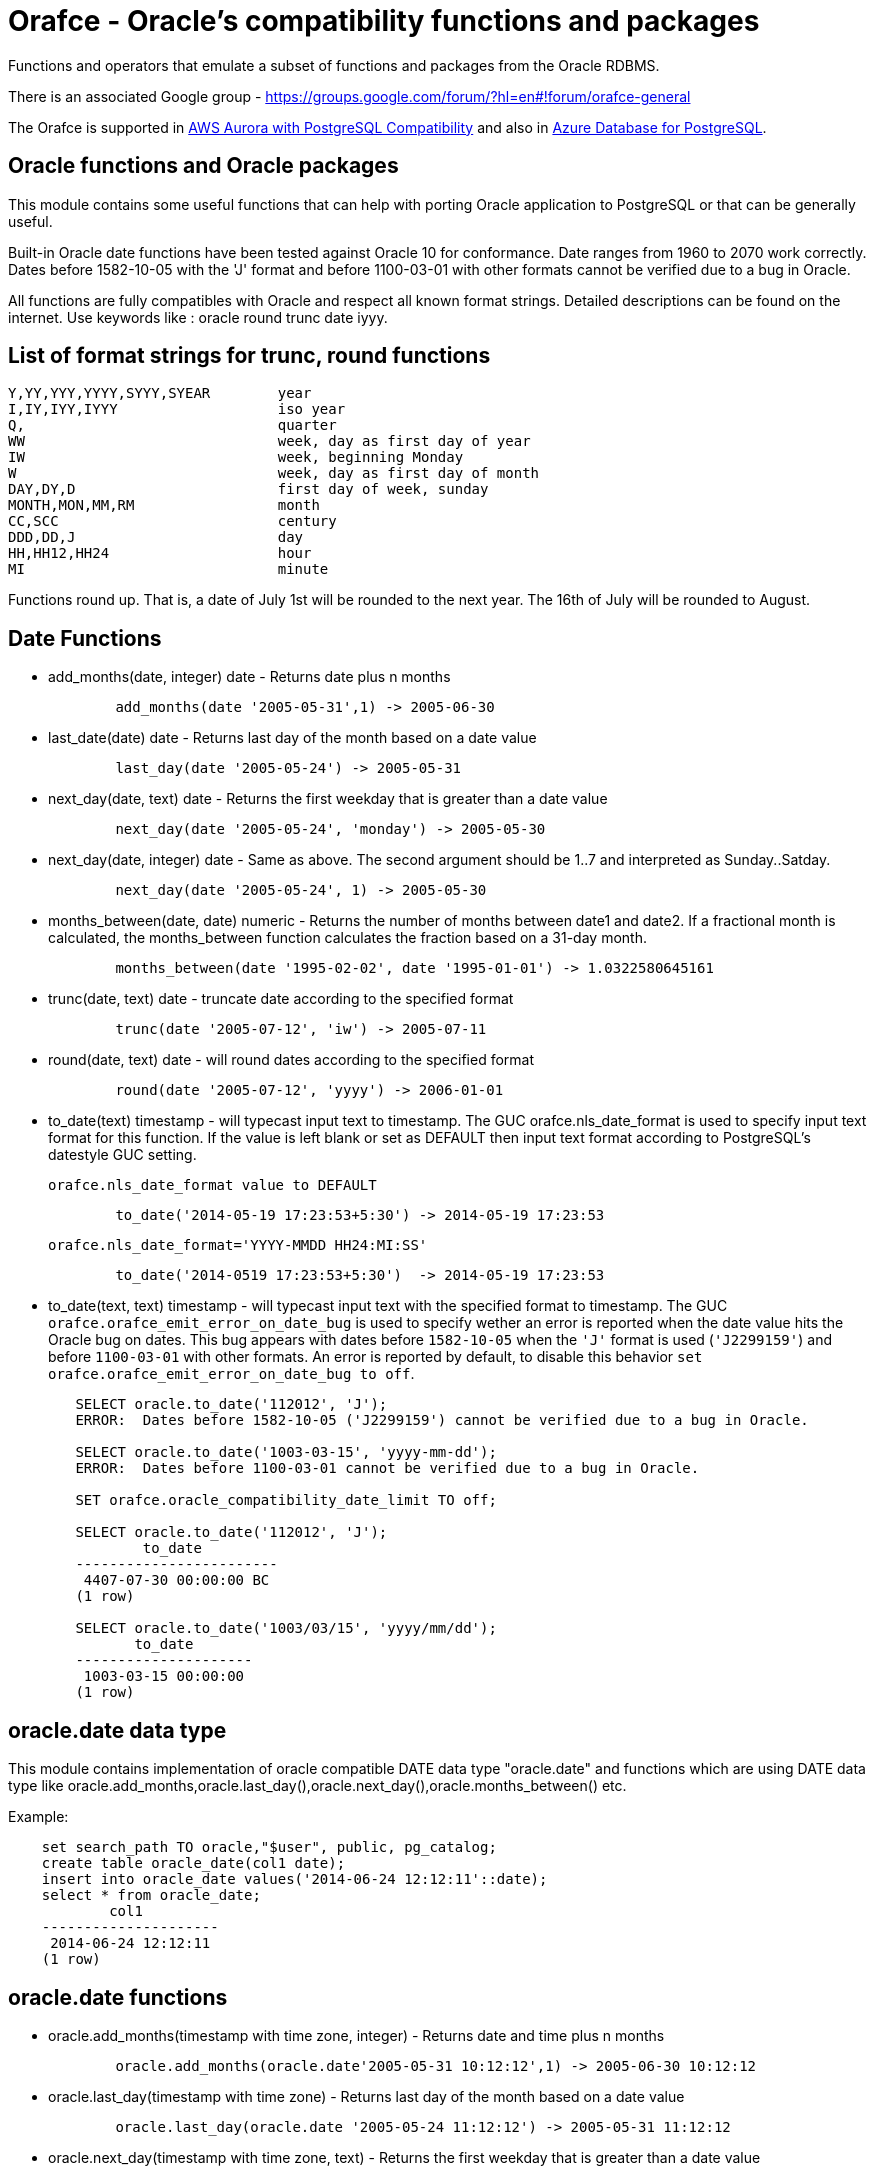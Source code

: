 = Orafce - Oracle's compatibility functions and packages

Functions and operators that emulate a subset of functions and packages from the Oracle RDBMS.

There is an associated Google group - https://groups.google.com/forum/?hl=en#!forum/orafce-general

The Orafce is supported in https://aws.amazon.com/about-aws/whats-new/2018/03/amazon-aurora-with-postgresql-compatibility-supports-minor-version-9-6-6/?nc1=h_ls[AWS Aurora with PostgreSQL Compatibility] and also in https://azure.microsoft.com/en-gb/updates/the-orafce-extension-on-azure-database-for-postgresql-is-now-available/[Azure Database for PostgreSQL].

== Oracle functions and Oracle packages

This module contains some useful functions that can help with porting
Oracle application to PostgreSQL or that can be generally useful.

Built-in Oracle date functions have been tested against Oracle 10 for
conformance. Date ranges from 1960 to 2070 work correctly. Dates before
1582-10-05 with the 'J' format and before 1100-03-01 with other formats
cannot be verified due to a bug in Oracle.

All functions are fully compatibles with Oracle and respect all known
format strings. Detailed descriptions can be found on the internet.
Use keywords like : oracle round trunc date iyyy.

== List of format strings for trunc, round functions

----
Y,YY,YYY,YYYY,SYYY,SYEAR	year
I,IY,IYY,IYYY			iso year
Q,				quarter
WW				week, day as first day of year
IW				week, beginning Monday
W				week, day as first day of month
DAY,DY,D			first day of week, sunday
MONTH,MON,MM,RM			month
CC,SCC				century
DDD,DD,J			day
HH,HH12,HH24			hour
MI				minute
----

Functions round up. That is, a date of July 1st will be rounded to the next
year. The 16th of July will be rounded to August.

== Date Functions

* add_months(date, integer) date - Returns date plus n months
+
-----
	add_months(date '2005-05-31',1) -> 2005-06-30
-----
* last_date(date) date - Returns last day of the month based on a date value
+
----
	last_day(date '2005-05-24') -> 2005-05-31
----
* next_day(date, text) date - Returns the first weekday that is greater than a date value
+
----
	next_day(date '2005-05-24', 'monday') -> 2005-05-30
----
* next_day(date, integer) date - Same as above. The second argument should be 1..7 and interpreted as Sunday..Satday.
+
----
	next_day(date '2005-05-24', 1) -> 2005-05-30
----
* months_between(date, date) numeric - Returns the number of months between date1 and date2. If a fractional month is calculated, the months_between  function calculates the fraction based on a 31-day month.
+
----
	months_between(date '1995-02-02', date '1995-01-01') -> 1.0322580645161
----
* trunc(date, text) date - truncate date according to the specified format
+
----
	trunc(date '2005-07-12', 'iw') -> 2005-07-11
----
* round(date, text) date - will round dates according to the specified format
+
----
	round(date '2005-07-12', 'yyyy') -> 2006-01-01
----
* to_date(text) timestamp - will typecast input text to timestamp.
 The GUC orafce.nls_date_format is used to specify input text format for this function.
 If the value is left blank or set as DEFAULT then input text format according to
 PostgreSQL's datestyle GUC setting.
+
	orafce.nls_date_format value to DEFAULT
----
	to_date('2014-05-19 17:23:53+5:30') -> 2014-05-19 17:23:53
----
+
   orafce.nls_date_format='YYYY-MMDD HH24:MI:SS'
----
	to_date('2014-0519 17:23:53+5:30')  -> 2014-05-19 17:23:53
----

* to_date(text, text) timestamp - will typecast input text with the specified format to timestamp.
 The GUC `orafce.orafce_emit_error_on_date_bug` is used to specify wether an error is reported
when the date value hits the Oracle bug on dates. This bug appears with dates before `1582-10-05`
when the `'J'` format is used (`'J2299159'`) and before `1100-03-01` with other formats. An error is
reported by default, to disable this behavior `set orafce.orafce_emit_error_on_date_bug to off`.
----
	SELECT oracle.to_date('112012', 'J');
	ERROR:  Dates before 1582-10-05 ('J2299159') cannot be verified due to a bug in Oracle.

	SELECT oracle.to_date('1003-03-15', 'yyyy-mm-dd');
	ERROR:  Dates before 1100-03-01 cannot be verified due to a bug in Oracle.

	SET orafce.oracle_compatibility_date_limit TO off;

	SELECT oracle.to_date('112012', 'J');
		to_date
	------------------------
	 4407-07-30 00:00:00 BC
	(1 row)

	SELECT oracle.to_date('1003/03/15', 'yyyy/mm/dd');
	       to_date
	---------------------
	 1003-03-15 00:00:00
	(1 row)
----

== oracle.date data type

This module contains implementation of oracle compatible DATE data type "oracle.date" and functions which are using DATE data type like oracle.add_months,oracle.last_day(),oracle.next_day(),oracle.months_between() etc.

Example:
----
    set search_path TO oracle,"$user", public, pg_catalog;
    create table oracle_date(col1 date);
    insert into oracle_date values('2014-06-24 12:12:11'::date);
    select * from oracle_date;
            col1         
    ---------------------
     2014-06-24 12:12:11
    (1 row)
----
== oracle.date functions

* oracle.add_months(timestamp with time zone, integer) - Returns date and time plus n months
+
-----
	oracle.add_months(oracle.date'2005-05-31 10:12:12',1) -> 2005-06-30 10:12:12
-----
* oracle.last_day(timestamp with time zone) - Returns last day of the month based on a date value
+
-----
	oracle.last_day(oracle.date '2005-05-24 11:12:12') -> 2005-05-31 11:12:12
-----
* oracle.next_day(timestamp with time zone, text) - Returns the first weekday that is greater than a date value
+
-----
	oracle.next_day(oracle.date '2005-05-24 10:12:12', 'monday') -> 2005-05-30 10:12:12
-----
* oracle.next_day(timestamp with time zone, integer) - Same as above. The second argument should be 1..7 and interpreted as Sunday..Saturday.
+
-----
	oracle.next_day(oracle.date '2005-05-24 11:21:12', 1) -> 2005-05-29 11:21:12
-----
* oracle.months_between(timestamp with time zone, timestamp with time zone) - Returns the number of months between timestamp1 and timestamp2. If a fractional month is calculated,  the months_between function calculates the fraction based on a 31-day month.
+
-----
	oracle.months_between(oracle.date '1995-02-02 10:00:00', oracle.date '1995-01-01 10:21:11') -> 1.03225806451613
-----
* oracle.to_date(text,text) - Returns timestamp without time zone.
+
----
	oracle.to_date('02/16/09 04:12:12', 'MM/DD/YY HH24:MI:SS') -> 2009-02-16 04:12:12
----
* oracle.to_date(text) - Returns oracle.date
+
----
	oracle.to_date('02/16/09 04:12:12') -> 2009-02-16 04:12:12
----
* oracle.sysdate() - Returns statement timestamp at server timezone (orafce.timezone)
+
-----
	oracle.sysdate() -> 2015-12-09 17:47:56
-----
* oracle.dbtimezone - Returns server time zone - emulated via orafce.timezone
+
-----
	oracle.dbtimezone() -> GMT
-----
* oracle.sessiontimezone() - Returns session timezone - current PostgreSQL timezone
+
-----
	oracle.sessiontimezone() -> Europe/Prague
-----
* oracle.sys_extract_utc(timestamp with timezone) - Returns timestamp in utc timezone
+
-----
	oracle.sys_extract_utc(current_timestamp)
-----
* oracle.sys_extract_utc(oracle.date) - Returns timestamp in utc timezone, when time zone is not specified, session (current PostgreSQL) timezone is used
+
-----
	oracle.sys_extract_utc(oracle.date '2005-05-24 11:21:12', 1) -> 2005-05-24 09:21:12
-----
* oracle.to_char(timestamp) - Returns timestamp in nls_date_format.
+
----
	orafce.nls_date_format='YY-MonDD HH24:MI:SS'
	oracle.to_char(to_date('14-Jan08 11:44:49+05:30')) -> 14-Jan08 11:44:49
	orafce.nls_date_format='YY-MonDD HH24:MI:SS'
	oracle.to_char(oracle.to_date('21052014 12:13:44+05:30','DDMMYYYY HH24:MI:SS')) -> 14-May21 12:13:44
----



== oracle.date Operators

* oracle.+(oracle.date,smallint) - Returns oracle.date
+
----
	oracle.to_date('2014-07-02 10:08:55','YYYY-MM-DD HH:MI:SS') + 9::smallint -> 2014-07-11 10:08:55
----
* oracle.+(oracle.date,integer) - Returns oracle.date
+
----
	oracle.to_date('2014-07-02 10:08:55','YYYY-MM-DD HH:MI:SS') + 9::integer -> 2014-07-11 10:08:55
----
* oracle.+(oracle.date,bigint) - Returns oracle.date
+
----
	oracle.to_date('2014-07-02 10:08:55','YYYY-MM-DD HH:MI:SS') + 9::bigint -> 2014-07-11 10:08:55
----
* oracle.+(oracle.date,numeric) - Returns oracle.date
+
----
	oracle.to_date('2014-07-02 10:08:55','YYYY-MM-DD HH:MI:SS') + 9::numeric -> 2014-07-11 10:08:55
----
* oracle.-(oracle.date,smallint) - Returns oracle.date
+
----
	oracle.to_date('2014-07-02 10:08:55','YYYY-MM-DD HH:MI:SS') - 9::smallint -> 2014-06-23 10:08:55
----
* oracle.-(oracle.date,integer) - Returns oracle.date
+
----
	oracle.to_date('2014-07-02 10:08:55','YYYY-MM-DD HH:MI:SS') - 9::integer -> 2014-06-23 10:08:55
----
* oracle.-(oracle.date,bigint) - Returns oracle.date
+
----
	oracle.to_date('2014-07-02 10:08:55','YYYY-MM-DD HH:MI:SS') - 9::bigint -> 2014-06-23 10:08:55
----
* oracle.-(oracle.date,numeric) - Returns oracle.date
+
----
	oracle.to_date('2014-07-02 10:08:55','YYYY-MM-DD HH:MI:SS') - 9::numeric -> 2014-06-23 10:08:55
----
* oracle.-(oracle.date,oracle.date) - Returns double precision
+
----
	oracle.to_date('2014-07-17 11:10:15', 'yyyy-mm-dd hh24:mi:ss') - oracle.to_date('2014-02-01 10:00:00', 'yyyy-mm-dd hh24:mi:ss') -> 166.048785
----

You need to set search_path TO oracle,"$user", public, pg_catalog
because functions like oracle.add_months,oracle.last_day,oracle.next_day,oracle.months_between are installed side-by-side with pg_catalog.add_months,pg_catalog.last_day,pg_catalog.next_day,pg_catalog.months_between.

== Table dual

PostgreSQL does not need Oracle's table 'dual', but since it is intensively
used by Oracle users, it has been added in orafce. This table is in schema
`oracle`. Usually you want allow unqualified access - so you should to add
this schema to `search_path` configuration (like `search_path = 'oracle, pg_catalog, "$user", public'`
in `postgresql.conf`).

== Package dbms_output

PostgreSQL sends information to the client via RAISE NOTICE. Oracle uses
dbms_output.put_line(). This works differently from RAISE NOTICE. Oracle has
a session queue, put_line() adds a line to the queue and the function
get_line() reads from queue. If flag 'serveroutput' is set, then client
over all sql statements reads queue. You can use:

----
    select dbms_output.enable();
    select dbms_output.put_line('first_line');
    select dbms_output.put_line('next_line');
    select * from dbms_output.get_lines(0);
----

or

----
    select dbms_output.enable();
    select dbms_output.serveroutput('t');
    select dbms_output.put_line('first_line');
----

This package contains the following functions: enable(), disable(),
serveroutput(), put(), put_line(), new_line(), get_line(), get_lines().
The package queue is implemented in the session's local memory.

== Package utl_file

This package allows PL/pgSQL programs to read from and write to any files that are
accessible from server. Every session can open a maximum of ten files and max
line size is 32K. This package contains following functions:

* utl_file.fclose(file utl_file.file_type)  - close file
* utl_file.fclose_all()  - close all files
* utl_file.fcopy(src_location, src_filename, dest_location, dest_filename[, start_line][, end_line]) - copy text file
* utl_file.fflush(file utl_file.file_type)  - flushes all data from buffers
* utl_file.fgetattr(location, filename) - get file attributes
* utl_file.fopen(location text, filename text, file_mode text [, maxlinesize int] [, encoding name]) utl_file.file_type  - open file
* utl_file.fremove(location, filename) - remove file
* utl_file.frename(location, filename, dest_dir, dest_file[, overwrite]) - rename file
* utl_file.get_line(file utl_file.file_type) text  - read one line from file
* utl_file.get_nextline(file utl_file.file_type) text  - read one line from file or returns NULL
* utl_file.is_open(file utl_file.file_type) bool  - returns true, if file is opened
* utl_file.new_line(file utl_file.file_type [,rows int])  - puts some new line chars to file
* utl_file.put(file utl_file.file_type, buffer text)  - puts buffer to file
* utl_file.put_line(file utl_file.file_type, buffer text)  - puts line to file
* utl_file.putf(file utl_file.file_type, format buffer [,arg1 text][,arg2 text][..][,arg5 text])  - put formatted text into file
* utl_file.tmpdir() - get path of temp directory

Because PostgreSQL doesn't support call by reference, some functions are slightly different:
fclose and get_line.

----
  declare f utl_file.file_type;
  begin
    f := utl_file.fopen('/tmp', 'sample.txt', 'r');
    <<readl>>
    loop
      begin
        raise notice '%', utl_file.get_line(f);
      exception
        when no_data_found then
          exit readl;
      end;
    end loop;
    f := fclose(f);
  end; 
----

or second (with PostgreSQL specific function get_nextline)

----
    declare 
      f utl_file.file_type;
      line text;
    begin
      f := utl_file.fopen('/tmp', 'sample.txt', 'r');
      loop
        line := utl_file.get_nextline(f);
        exit when line is NULL;
        raise notice '%', line;
    exception
      when others then
        utl_file.fclose_all();
    end;
----

Before using the package you have to set the utl_file.utl_file_dir table.
It contains all allowed directories without ending symbol ('/' or '\').
On WinNT platform, the paths have to end with symbol '\' every time.

Directory entries can be named (second column in table `utl_file.utl_file_dir`).
The `location` parameter can be either the directory name or the dictionary path.
The location is first interpreted and checked as a directory name.
If not found (in 2nd column), then the location is interpreted and checked as a path.

Functions from utl_file package (schema on Postgres) requires a access to
table utl_file.utl_file_dir. This fact can be used to control what users
can use these functions or not. Default setting is READ for PUBLIC. INSERT, UPDATE can
do only privileged user (super user). So unprivileged user can use functions
from this package, but cannot to change list of safe directories (content of
utl_file.utl_file_dir table). The content of this table is visible for PUBLIC
(or should be visible for users who uses functions from this package).

== package dbms_sql

This is implementation of Oracle's API of package DBMS_SQL

It doesn't ensure full compatibility, but should to decrease a work necessary for
successful migration.

Attention: PostgreSQL architecture is different than Oracle's architecture. PL/pgSQL
is executed in same context like SQL engine. Then is not any reason to use Oracle's
patterns like bulk collect and iteration over collection in Postgres to get good
performance. This code is designed to reduce work related to porting some applications
from Oracle to Postgres, and it can work well. But there will not be any performance
advantage aganst buildin PL/pgSQL statements. The emulation of Oracle's API has
memory and CPU overhead, that can be significant on bigger data.

=== Functionality

This extension implements subset of Oracle's dbms_sql interface. The goal of this extension
is not a compatibility with Oracle, it is designed to reduce some work related migration
Oracle's applications to Postgres. Some basic bulk DML functionality is supported:

----
    do $$
    declare
      c int;
      a int[];
      b varchar[];
      ca numeric[];
    begin
      c := dbms_sql.open_cursor();
      call dbms_sql.parse(c, 'insert into foo values(:a, :b, :c)');
      a := ARRAY[1, 2, 3, 4, 5];
      b := ARRAY['Ahoj', 'Nazdar', 'Bazar'];
      ca := ARRAY[3.14, 2.22, 3.8, 4];

      call dbms_sql.bind_array(c, 'a', a, 2, 3);
      call dbms_sql.bind_array(c, 'b', b, 3, 4);
      call dbms_sql.bind_array(c, 'c', ca);
      raise notice 'inserted rows %d', dbms_sql.execute(c);
    end;
    $$;

    do $$
    declare
      c int;
      a int[];
      b varchar[];
      ca numeric[];
    begin
      c := dbms_sql.open_cursor();
      call dbms_sql.parse(c, 'select i, ''Ahoj'' || i, i + 0.003 from generate_series(1, 35) g(i)');
      call dbms_sql.define_array(c, 1, a, 10, 1);
      call dbms_sql.define_array(c, 2, b, 10, 1);
      call dbms_sql.define_array(c, 3, ca, 10, 1);

      perform dbms_sql.execute(c);
      while dbms_sql.fetch_rows(c) > 0
      loop
        call dbms_sql.column_value(c, 1, a);
        call dbms_sql.column_value(c, 2, b);
        call dbms_sql.column_value(c, 3, ca);
        raise notice 'a = %', a;
        raise notice 'b = %', b;
        raise notice 'c = %', ca;
      end loop;
      call dbms_sql.close_cursor(c);
    end;
    $$;
----

There is function `dbms_sql.describe_columns_f`, that is like procedure `dbms_sql.describe_columns`.
Attention, the type ids are related to PostgreSQL type system. The values are not converted to Oracle's
numbers

----
    do $$
    declare
      c int;
      r record;
      d dbms_sql.desc_rec;
    begin
      c := dbms_sql.open_cursor();
      call dbms_sql.parse(c, 'select * from pg_class');
      r := dbms_sql.describe_columns(c);
      raise notice '%', r.col_cnt;

      foreach d in array r.desc_t
      loop
        raise notice '% %', d.col_name, d.col_type::regtype;
      end loop;

      call dbms_sql.close_cursor(c);
    end;
    $$;

    do $$
    declare
      c int;
      n int;
      d dbms_sql.desc_rec;
      da dbms_sql.desc_rec[];
    begin
      c := dbms_sql.open_cursor();
      call dbms_sql.parse(c, 'select * from pg_class');
      call dbms_sql.describe_columns(c, n, da);
      raise notice '%', n;

      foreach d in array da
      loop
        raise notice '% %', d.col_name, d.col_type::regtype;
      end loop;

      call dbms_sql.close_cursor(c);
    end;
    $$;
----

== Package dbms_pipe

This package is an emulation of dbms_pipe Oracle package. It provides
inter-session communication. You can send and read any message with or without
waiting; list active pipes; set a pipe as private or public; and, use
explicit or implicit pipes.

The maximum number of pipes is 50.

Shared memory is used to send messages.

An example follows:

----
-- Session A
select dbms_pipe.create_pipe('my_pipe',10,true); -- explicit pipe creating
select dbms_pipe.pack_message('neco je jinak');
select dbms_pipe.pack_message('anything is else');
select dbms_pipe.send_message('my_pipe',20,0); -- change limit and send without waiting
select * from dbms_pipe.db_pipes; -- list of current pipes

-- Session B
select dbms_pipe.receive_message('my_pipe',1); -- wait max 1 sec for message
select dbms_pipe.next_item_type(); -- -> 11, text
select dbms_pipe.unpack_message_text();
select dbms_pipe.next_item_type(); -- -> 11, text
select dbms_pipe.unpack_message_text();
select dbms_pipe.next_item_type(); -- -> 0, no more items
select dbms_pipe.remove_pipe('my_pipe');
----

There are some differences compared to Oracle, however:

* limit for pipes isn't in bytes but in elements in pipe
* you can send message without waiting
* you can send empty messages
* next_item_type knows about TIMESTAMP (type 13)
* PostgreSQL doesn't know about the RAW type, use bytea instead

== Package dbms_alert

Another means of inter-process communication.

----
-- Session A
select dbms_alert.register('boo');
select * from dbms_alert.waitany(10);

-- Session B
select dbms_alert.register('boo');
select * from dbms_alert.waitany(10);

-- Session C
select dbms_alert.signal('boo','Nice day');
----
					
== Package PLVdate

This module contains some functions for working with business days from
package PLVdate. Detailed documentation can be found in PLVision library.
This package is multicultural, but default configurations are only for
european countries (see source code).

You should define your own non-business days (max 50 days) and own
holidays (max 30 days). A holiday is any non-business day, which is the same
every year. For example, Christmas day in Western countries.

=== Functions

* plvdate.add_bizdays(day date, days int) date - Get the date created by adding <n> business days to a date
* plvdate.nearest_bizday(day date) date - Get the nearest business date to a given date, user defined
* plvdate.next_bizday(day date) date - Get the next business date from a given date, user defined
* plvdate.bizdays_between(day1 date, day2 date) int - Get the number of business days between two dates
* plvdate.prev_bizday(day date) date - Get the previous business date from a given date
* plvdate_isbizday(date) bool - Call this function to determine if a date is a business day
* plvdate.set_nonbizday(dow varchar) - Set day of week as non bussines day
* plvdate.unset_nonbizday(dow varchar) - Unset day of week as non bussines day
* plvdate.set_nonbizday(day date) - Set day as non bussines day
* plvdate.unset_nonbizday(day date) - Unset day as non bussines day
* plvdate.set_nonbizday(day date, repeat bool) - Set day as non bussines day, if 'repeat' is true, then day is nonbiz every year
* plvdate.unset_nonbizday(day date, repeat bool) - Unset day as non bussines day, if 'repeat' is true, then day is nonbiz every year
* plvdate.use_easter() - Easter Sunday and easter monday will be holiday
* plvdate.unuse_easter();
* plvdate.use_easter(useit boolean);
* plvdate.using_easter() bool - If we use easter then returns true
* plvdate.use_great_friday() - Easter Great Friday will be holiday
* plvdate.unuse_easter();
* plvdate.use_easter(useit boolean);
* plvdate.using_easter() bool - If we use easter Great Friday as holiday then returns true
* plvdate.include_start() - Include starting date in bizdays_between calculation
* plvdate.noinclude_start();
* plvdate.include_start(include boolean);
* plvdate.including_start() bool;
* plvdate.default_holidays(varchar) - load default configurations. You can use the following configurations:
  Czech, German, Austria, Poland, Slovakia, Russia, GB and USA at this moment.
* configuration contains only common holidays for all regions. You can add your own regional holiday with plvdate.set_nonbizday(nonbizday, true)


Example:

----
postgres=# select plvdate.default_holidays('czech');
 default_holidays 
 -----------------
 
(1 row)
postgres=# select to_char(current_date, 'day'),
           plvdate.next_bizday(current_date), 
	   to_char(plvdate.next_bizday(current_date),'day');
  to_char  | next_bizday |  to_char  
 ----------+-------------+-----------
 saturday  | 2006-03-13  | monday   
(1 row)
----

Change for non-European environment:

----
select plvdate.unset_nonbizday('saturday');
select plvdate.unset_nonbizday('sunday');
select plvdate.set_nonbizday('friday');
select plvdate.set_nonbizday('2006-05-19', true);
select plvdate.unuse_easter();
----

== Package PLVstr and PLVchr

This package contains some useful string and character functions. Each
function supports positive and negative offsets -- i.e., offset from the
end of the string. For example:

----
plvstr.left('abcdef',2) -> ab
plvstr.left('abcdef',-2) -> abcd
plvstr.substr('abcdef',1,1) -> a
plvstr.substr('abcdef',-1,1) -> f
plvstr.substr('abcde',-2,1) -> d
----

List of functions:

* plvstr.normalize(str text) - Normalize string - Replace white chars by space, replace  spaces by space
* plvstr.is_prefix(str text, prefix text, cs bool) - Returns true, if prefix is prefix of str
* plvstr.is_prefix(str text, prefix text)          - Returns true, if prefix is prefix of str
* plvstr.is_prefix(str int, prefix int)            - Returns true, if prefix is prefix of str
* plvstr.is_prefix(str bigint, prefix bigint)      - Returns true, if prefix is prefix of str
* plvstr.substr(str text, start int, len int) - Returns substring started on start_in to end
* plvstr.substr(str text, start int)          - Returns substring started on start_in to end
* plvstr.instr(str text, patt text, start int, nth int) - Search pattern in string
* plvstr.instr(str text, patt text, start int)          - Search pattern in string
* plvstr.instr(str text, patt text)                     - Search pattern in string
* plvstr.lpart(str text, div text, start int, nth int, all_if_notfound bool) - Call this function to return the left part of a string
* plvstr.lpart(str text, div text, start int, nth int) - Call this function to return the left part of a string
* plvstr.lpart(str text, div text, start int)          - Call this function to return the left part of a string
* plvstr.lpart(str text, div text)                     - Call this function to return the left part of a string
* plvstr.rpart(str text, div text, start int, nth int, all_if_notfound bool) - Call this function to return the right part of a string
* plvstr.rpart(str text, div text, start int, nth int) - Call this function to return the right part of a string
* plvstr.rpart(str text, div text, start int)          - Call this function to return the right part of a string
* plvstr.rpart(str text, div text)                     - Call this function to return the right part of a string
* plvstr.lstrip(str text, substr text, num int) - Call this function to remove characters from the beginning
* plvstr.lstrip(str text, substr text)          - Call this function to remove characters from the beginning
* plvstr.rstrip(str text, substr text, num int) - Call this function to remove characters from the end
* plvstr.rstrip(str text, substr text)          - Call this function to remove characters from the end
* plvstr.rvrs(str text, start int, _end int) - Reverse string or part of string
* plvstr.rvrs(str text, start int)           - Reverse string or part of string
* plvstr.rvrs(str text)                      - Reverse string or part of string
* plvstr.left(str text, n int)  -  Returns firs num_in characters. You can use negative num_in
* plvstr.right(str text, n int) - Returns last num_in characters. You can use negative num_ni
* plvstr.swap(str text, replace text, start int, length int) - Replace a substring in a string with a specified string
* plvstr.swap(str text, replace text)                       - Replace a substring in a string with a specified string
* plvstr.betwn(str text, start int, _end int, inclusive bool) - Find the Substring Between Start and End Locations
* plvstr.betwn(str text, start text, _end text, startnth int, endnth int, inclusive bool, gotoend bool) - Find the Substring Between Start and End Locations
* plvstr.betwn(str text, start text, _end text) - Find the Substring Between Start and End Locations
* plvstr.betwn(str text, start text, _end text, startnth int, endnth int) - Find the Substring Between Start and End Locations
* plvchr.nth(str text, n int) - Call this function to return the Nth character in a string
* plvchr.first(str text)      - Call this function to return the first character in a string
* plvchr.last(str text)       - Call this function to return the last character in a string
* plvchr.is_blank(c int)  - Is blank
* plvchr.is_blank(c text) - Is blank
* plvchr.is_digit(c int)  - Is digit
* plvchr.is_digit(c text) - Is digit
* plvchr.is_quote(c int)  - Is quote
* plvchr.is_quote(c text) - Is quote
* plvchr.is_other(c int)  - Is other
* plvchr.is_other(c text) - Is other
* plvchr.is_letter(c int) - Is letter
* plvchr.is_letter(c text) - Is letter
* plvchr.char_name(c text) - Returns the name of the character to ascii code as a VARCHAR.
* plvchr.quoted1(str text) - Quoted text between '''
* plvchr.quoted2(str text) - Quoted text between '"'
* plvchr.stripped(str text, char_in text) - Strips a string of all instances of the specified characters


== Package PLVsubst

The PLVsubst package performs string substitutions based on a substitution keyword.

* plvsubst.string(template_in text, vals_in text[])                 - Scans a string for all instances of the substitution keyword and replace it with the next value in the substitution values list
* plvsubst.string(template_in text, vals_in text[], subst_in text)
* plvsubst.string(template_in text, vals_in text, delim_in text)
* plvsubst.string(template_in text, vals_in text, delim_in text, subst_in text)
* plvsubst.setsubst(str text) - Set substitution keyword to default '%s'
* plvsubst.subst() - Retrieve substitution keyword

Examples:

----
select plvsubst.string('My name is %s %s.', ARRAY['Pavel','Stěhule']);
          string           
 --------------------------
 My name is Pavel Stěhule.
(1 row)

select plvsubst.string('My name is %s %s.', 'Pavel,Stěhule');
          string           
 --------------------------
 My name is Pavel Stěhule.
(1 row)

select plvsubst.string('My name is $$ $$.', 'Pavel|Stěhule','|','$$');
          string           
 --------------------------
 My name is Pavel Stěhule.
(1 row)
----


== Package DBMS_utility

* dbms_utility.format_call_stack()  -- return a formatted string with content of call stack

----
postgres=# select foo2();
               foo2               
 ---------------------------------
 -----  Call Stack  -----
   line             object
 number  statement  name
      1  return     function foo
      1  return     function foo1
      1  return     function foo2
(1 row)
----


== Package PLVlex

This package isn't compatible with original PLVlex.

----
postgres=# select * from 
	plvlex.tokens('select * from a.b.c join d ON x=y', true, true);

 pos | token  | code |  class  | separator | mod  
 ----+--------+------+---------+-----------+------
   0 | select |  527 | KEYWORD |           | 
   7 | *      |   42 | OTHERS  |           | self
   9 | from   |  377 | KEYWORD |           | 
  25 | a.b.c  |      | IDENT   |           | 
  20 | join   |  418 | KEYWORD |           | 
  25 | d      |      | IDENT   |           | 
  27 | on     |  473 | KEYWORD |           | 
  30 | x      |      | IDENT   |           | 
  31 | =      |   61 | OTHERS  |           | self
  32 | y      |      | IDENT   |           | 
(10 rows)
----

Warning: Keyword's codes can be changed between PostgreSQL versions!
o plvlex.tokens(str text, skip_spaces bool, qualified_names bool) - Returns table of lexical elements in str.

== DBMS_ASSERT

This package protects user input against SQL injection.

* dbms_assert.enquote_literal(varchar) varchar - Add leading and trailing quotes, verify that all single quotes are paired with adjacent single quotes.
* dbms_assert.enquote_name(varchar [, boolean]) varchar - Enclose name in double quotes. Optional second parameter ensure loweralize of name. Attention - On Oracle is second parameter capitalize!
* dbms_assert.noop(varchar) varchar - Returns value without any checking.
* dbms_assert.qualified_sql_name(varchar) varchar - This function verifies that the input string is qualified SQL name.
* dbms_assert.schema_name(varchar) varchar - Function verifies that input string is an existing schema name.
* dbms_assert.simple_sql_name(varchar) varchar -This function verifies that the input string is simple SQL name.
* dbms_assert.object_name(varchar) varchar - Verifies that input string is qualified SQL identifier of an existing SQL object.

== PLUnit

This unit contains some assert functions.

* plunit.assert_true(bool [, varchar]) - 		Asserts that the condition is true.
* plunit.assert_false(bool [, varchar]) - 		Asserts that the condition is false.
* plunit.assert_null(anyelement [, varchar]) -		Asserts that the actual is null.
* plunit.assert_not_null(anyelement [, varchar]) - 	Asserts that the actual isn't null.
* plunit.assert_equals(anyelement, anyelement [, double precision] [, varchar]) - Asserts that expected and actual are equal.
* plunit.assert_not_equals(anyelement, anyelement [, double precision] [, varchar]) - Asserts that expected and actual are equal.
* plunit.fail([varchar]) -				Fail can be used to cause a test procedure to fail immediately using the supplied message.

== Package DBMS_random

* dbms_random.initialize(int) - Initialize package with a seed value.
* dbms_random.normal() - Returns random numbers in a standard normal distribution.
* dbms_random.random() - Returns random number from -2^31 .. 2^31.
* dbms_random.seed(int)
* dbms_random.seed(text) - Reset seed value.
* dbms_random.string(opt text(1), len int) - Create random string
* dbms_random.terminate() - Terminate package (do nothing in Pg)
* dbms_random.value() - Returns a random number from [0.0 - 1.0)
* dbms_random.value(low double precision, high double precision) - Returns a random number from [low - high)

== Others functions

This module contains implementation of functions: concat, nvl, nvl2, lnnvl, decode, greatest, least,
bitand, nanvl, sinh, cosh, tanh, oracle.substr and oracle.mod.

* oracle.substr(str text, start int, len int) - Oracle compatible substring
* oracle.substr(str text, start int)          - Oracle compatible substring
* oracle.substr(str numeric, start numeric)          - Oracle compatible substring
* oracle.substr(str numeric, start numeric, len numeric)          - Oracle compatible substring
* oracle.substr(str varchar, start numeric)          - Oracle compatible substring
* oracle.substr(str varchar, start numeric,len numeric)          - Oracle compatible substring
* oracle.lpad(string, length [, fill])  - Oracle compatible lpad
* oracle.rpad(string, length [, fill])  - Oracle compatible rpad
* oracle.ltrim(string text [, characters text])  - Oracle compatible ltrim
* oracle.rtrim(string text [, characters text])  - Oracle compatible rtrim
* oracle.btrim(string text [, characters text])  - Oracle compatible btrim
* oracle.length(string char)  - Oracle compatible length
* oracle.listagg(str text [, separator text]) - aggregate values to list
* oracle.wm_concat(str text) - aggregate values to comma separatated list
* oracle.median(float4) - calculate a median
* oracle.median(float8) - calculate a median
* oracle.to_number(text) -  converts a string to a number
* oracle.to_number(numeric) -  converts a string to a number
* oracle.to_number(numeric,numeric) -  converts a string to a number
* public.to_multi_byte(text) - Convert all single-byte characters to their corresponding multibyte characters
* public.to_single_byte(text) - Convert all multi-byte characters to their corresponding single-byte characters
* oracle.greatest(anyelement, anyelement[]) - Oracle compatibility greatest, return NULL on NULL input
* oracle.least(anyelement, anyelement[]) - Oracle compatibility least, return NULL on NULL input
* oracle.mod(int, int) - Oracle compatibility mod, If the second parameter is zero, it returns the first parameter
* oracle.remainder(int, int) - returns remainder of number divided by another number
* oracle.remainder(numeric, numeric) - returns remainder of number divided by another number
* oracle.sys_guid() - returns bytea - 16 bytes of global uniq id

You might need to set search_path to 'oracle, pg_catalog, "$user", public'
because oracle.substr, oracle.lpad, oracle.rpad, oracle.ltrim, oracle.rtrim, oracle.btrim, oracle.length are installed side-by-side with pg_catalog.substr, pg_catalog.lpad, pg_catalog.rpad, pg_catalog.ltrim, pg_catalog.rtrim, pg_catalog.btrim, pg_catalog.length respectively.

Functions oracle.decode, oracle.greatest and oracle.least must always be prefixed by the schema name even if the oracle is before pg_catalog in the search_path because these functions are implemented inside PostgreSQL parser and analyzer. Without the schema name the internal functions will always be used.

Note that in case of lpad and rpad, parameters string and fill can be of types CHAR, VARCHAR, TEXT, VARCHAR2 or NVARCHAR2 (note that the last two are orafce-provided types). The default fill character is a half-width space. Similarly for ltrim, rtrim and btrim.

Note that oracle.length has a limitation that it works only in units of characters because PostgreSQL CHAR type only supports character semantics.

The oracle.substr with three arguments can returns different result (null or empty string) in dependency
to setting orafce.using_substring_zero_width_in_substr variable (oracle, warning_oracle, orafce, warning_orafce).
This different result is returned only when third argument (substring_length) is zero. Default is warning_oracle,
thats means raising warning and returning null.

== oracle.sys_guid() function

This functions returns global unique id. It calls specified functions from "uuid-ossp" extension, and then
this function should be installed before function sys_guid is used. By default this function uses function
uuid_generate_v1, but function uuid_generate_v1mc, uuid_generate_v4 can be used too (by setting orafce.sys_guid_source).
oracle.sys_guid can use builin gen_random_uuid func too. In this case the extension "uuid-ossp" is not required.

== VARCHAR2 and NVARCHAR2 Support

orafce's VARCHAR2 implements parts of Oracle database specification about VARCHAR2:

* Unit of type modifier = 'bytes' (for character semantics, see NVARCHAR2)
* Unlike PostgreSQL varchar, implicit cast to VARCHAR2 does not truncate
  white spaces over declared maximum length
* For these types is possible to use null safe || operator, when you enable
  orafce.varchar2_null_safe_concat TO true . The behaviour is very similar to Oracle.

  Attention: - when result is empty string, then result is NULL. This behaviour is
  disabled by default.

  Attention: - there is possible incompatibility between 3.7 and older Orafce
  releases. A operator function is now marked as stable (was immutable before).
  It's not possible to create functional indexes over stable or volatile expressions.

----
-- null safe concat (disabled by default)
SELECT NULL || 'hello'::varchar2 || NULL;

SET orafce.varchar2_null_safe_concat TO true;
SELECT NULL || 'hello'::varchar2 || NULL;
----

Please note that PostgreSQL does not allow to dynamically specify how we
interpret varchar strings. It always interprets them as 'character' strings
as determined by database encoding. So, we cannot support both BYTE and
CHARACTER semantics for a given varchar type in the same database. We chose
to implement the BYTE semantics as that is default in Oracle. For CHARACTER
semantics, please see NVARCHAR2 which by default always implements the
CHARACTER semantics.

Please be careful when using the above type to store strings consisting of
multibyte encoded characters wherein each character may be composed of an
arbitrary number of bytes.

NVARCHAR2 implements the following:

* Unit of type modifier = 'characters' (using the character set/encoding of the database)

Use this type if character semantics is preferred.

Please note that unlike Oracle, orafce's VARCHAR2 and NVARCHAR2 do not impose the 4000 bytes limit on the 'declared' size.
In fact it is same as that of PostgreSQL varchar, which is about 10MB (although varchar can theoretically store values of size up to 1GB)

Some byte-based string functions to be used with VARCHAR2 strings

* substrb(VARCHAR2, int [, int]) - extract a substring of specified length (in bytes) starting at a given byte position (counting from one); if the third argument isnot specified then length to the end of the string is considered
* strposb(VARCHAR2, VARCHAR2) - returns the location of specified substring in a given string (counting from one)
* lengthb(VARCHAR2) - returns the length (in bytes) of a given string

== Triggers ==

Oracle doesn't make differences between NULL and empty string (when a value
is used as text). For Postgres NULL and empty string are different values.
For simplicity is good to ensure (in Postgres database) use only NULLs (and
don't use empty strings) or use only empty strings (and don't use NULLs) for
text type columns. Both variants has some advantages and disadvantages.

This can be enusured with trigger functions:

----
oracle.replace_empty_strings([ 'on' | 'true' | 'warning' | 'error' ])
oracle.replace_null_strings([ 'on' | 'true' | 'warning' | 'error' ])
----

Optional string argument is used as indicator so these functions should to
raise warning (possibly error) when row was changed inside these functions.

----
CREATE TABLE test(id serial, name varchar, surname varchar);
CREATE TRIGGER test_trg
  BEFORE INSERT OR UPDATE
  ON test
  FOR EACH ROW
  EXECUTE PROCEDURE oracle.replace_empty_strings();

INSERT INTO test(name, surname) VALUES('', 'Stehule');

-- name will be replaced by NULL
----

== Emulated views

* oracle.user_tab_columns
* oracle.user_tables
* oracle.user_cons_columns
* oracle.user_constraints
* oracle.product_componenent_version
* oracle.user_objects
* oracle.dba_segments

== TODO

* better documentation
* better seralization in dbms_pipe (via _send and _recv functions)
* alter shared memory structures by temporary tables: only locks are in shmem, (bitmaps), data in tmp tbl

== License

This module is released under BSD licence.

== Contributors

The project was founded in 2008 by Pavel Stehule <stehule@kix.fsv.cvut.cz>.

Other contributors:

* Gabriele Bartolini (gbartolini)
* Jeffrey Cohen (jcohen)
* Giles Darold (darold)
* Pavan Deolasee (pavanvd)
* Peter Eisentraut (petere)
* Beena Emerson (b-emerson)
* Takahiro Itagaki (itagaki)
* Zdenek Kotala (hlipa)
* Amit Langote (amitlan)
* Heikki Linnakangas (hlinnaka)
* Fujii Masao
* Marco Nenciarini (mnencia)
* Vinayak Pokale
* Gavin Sherry (swm)
* Pavel Stehule (okbob)
* Rahila Syed (rahila)
